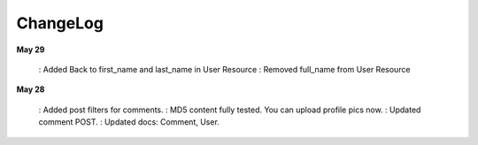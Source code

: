 ChangeLog
========

**May 29**

    : Added Back to first_name and last_name in User Resource
    : Removed full_name from User Resource

**May 28**

    : Added post filters for comments.
    : MD5 content fully tested. You can upload profile pics now.
    : Updated comment POST.
    : Updated docs: Comment, User.
